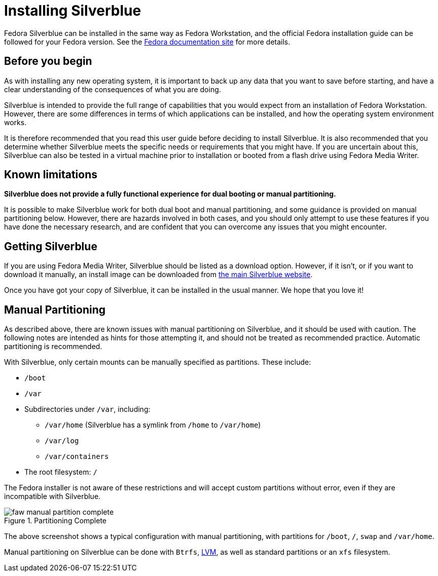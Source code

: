 = Installing Silverblue

Fedora Silverblue can be installed in the same way as Fedora Workstation, and 
the official Fedora installation guide can be followed for your Fedora version.
See the 
https://docs.fedoraproject.org/en-US/docs/[Fedora documentation site] for more 
details.

[[before-you-begin]]
== Before you begin

As with installing any new operating system, it is important to back up
any data that you want to save before starting, and have a clear 
understanding of the consequences of what you are doing.

Silverblue is intended to provide the full range of capabilities that you would 
expect from an installation of Fedora Workstation. However, there are some 
differences in terms of which applications can be installed, and how the 
operating system environment works.

It is therefore recommended that you read this user guide before deciding to 
install Silverblue. It is also recommended that you determine whether Silverblue 
meets the specific needs or requirements that you might have. If you are uncertain 
about this, Silverblue can also be tested in a virtual machine prior to installation
or booted from a flash drive using Fedora Media Writer.

[[known-limitations]]
== Known limitations

*Silverblue does not provide a fully functional experience for dual booting or 
manual partitioning.*

It is possible to make Silverblue work for both dual boot and manual 
partitioning, and some guidance is provided on manual partitioning below. 
However, there are hazards involved in both cases, and you should only attempt 
to use these features if you have done the necessary research, and are 
confident that you can overcome any issues that you might encounter.

[[getting-silverblue]]
== Getting Silverblue

If you are using Fedora Media Writer, Silverblue should be listed as a 
download option. However, if it isn't, or if you want to download it manually, 
an install image can be downloaded from 
https://silverblue.fedoraproject.org/[the main Silverblue website].

Once you have got your copy of Silverblue, it can be installed in the usual 
manner. We hope that you love it!

[[manual-partition]]
== Manual Partitioning

As described above, there are known issues with manual partitioning on 
Silverblue, and it should be used with caution. The following notes are 
intended as hints for those attempting it, and should not be treated as 
recommended practice. Automatic partitioning is recommended.

With Silverblue, only certain mounts can be manually specified as 
partitions. These include:

* `/boot`
* `/var`
* Subdirectories under `/var`, including:
** `/var/home` (Silverblue has a symlink from `/home` to `/var/home`)
** `/var/log`
** `/var/containers`
* The root filesystem: `/`

The Fedora installer is not aware of these restrictions and will accept 
custom partitions without error, even if they are incompatible with 
Silverblue.

image::faw-manual-partition-complete.png[title="Partitioning Complete"]

The above screenshot shows a typical configuration with manual partitioning, 
with partitions for `/boot`, `/`, `swap` and `/var/home`.

Manual partitioning on Silverblue can be done with `Btrfs`,
https://en.wikipedia.org/wiki/Logical_Volume_Manager_%28Linux%29[LVM], as well 
as standard partitions or an `xfs` filesystem.  

